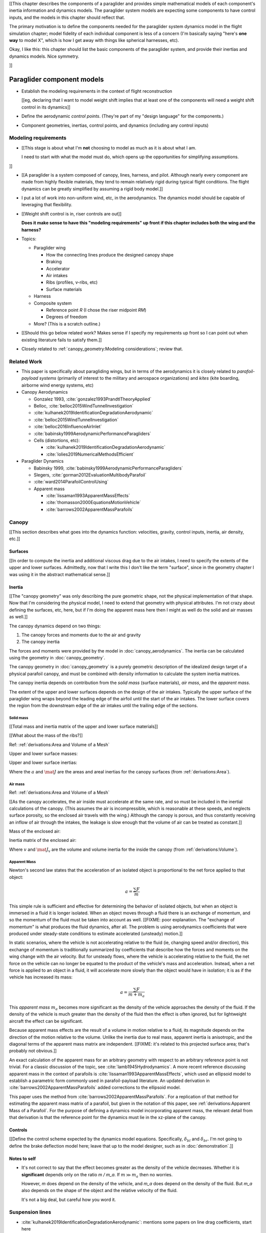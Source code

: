 [[This chapter describes the components of a paraglider and provides simple
mathematical models of each component's inertia information and dynamics
models. The paraglider system models are expecting some components to have
control inputs, and the models in this chapter should reflect that.

The primary motivation is to define the components needed for the paraglider
system dynamics model in the flight simulation chapter; model fidelity of each
individual component is less of a concern (I'm basically saying "here's **one
way** to model X", which is how I get away with things like spherical
harnesses, etc).


Okay, I like this: this chapter should list the basic components of the
paraglider system, and provide their inertias and dynamics models. Nice
symmetry.

]]


***************************
Paraglider component models
***************************

.. Roadmap

* Establish the modeling requirements in the context of flight reconstruction

  [[eg, declaring that I want to model weight shift implies that at least one
  of the components will need a weight shift control in its dynamics]]

* Define the aerodynamic *control points*. (They're part of my "design
  language" for the components.)

* Component geometries, inertias, control points, and dynamics (including any
  control inputs)


Modeling requirements
=====================

* [[This stage is about what I'm **not** choosing to model as much as it is
  about what I am.

  I need to start with what the model must do, which opens up the
  opportunities for simplifying assumptions.


]]

* [[A paraglider is a system composed of canopy, lines, harness, and pilot.
  Although nearly every component are made from highly flexible materials,
  they tend to remain relatively rigid during typical flight conditions. The
  flight dynamics can be greatly simplified by assuming a rigid body model.]]

* I put a lot of work into non-uniform wind, etc, in the aerodynamics. The
  dynamics model should be capable of leveraging that flexibility.

* [[Weight shift control is in, riser controls are out]]

  **Does it make sense to have this "modeling requirements" up front if this
  chapter includes both the wing and the harness?**




* Topics:

  * Paraglider wing

    * How the connecting lines produce the designed canopy shape

    * Braking

    * Accelerator

    * Air intakes

    * Ribs (profiles, v-ribs, etc)

    * Surface materials

  * Harness

  * Composite system

    * Reference point `R` (I chose the riser midpoint `RM`)

    * Degrees of freedom

  * More? (This is a scratch outline.)

* [[Should this go below related work? Makes sense if I specify my
  requirements up front so I can point out when existing literature fails to
  satisfy them.]]

* Closely related to :ref:`canopy_geometry:Modeling considerations`; review
  that.



Related Work
============

* This paper is specifically about paragliding wings, but in terms of the
  aerodynamics it is closely related to *parafoil-payload systems* (primarily
  of interest to the military and aerospace organizations) and *kites* (kite
  boarding, airborne wind energy systems, etc)


* Canopy Aerodynamics

  * Gonzalez 1993, :cite:`gonzalez1993PrandtlTheoryApplied`

  * Belloc, :cite:`belloc2015WindTunnelInvestigation`

  * :cite:`kulhanek2019IdentificationDegradationAerodynamic`

  * :cite:`belloc2015WindTunnelInvestigation`

  * :cite:`belloc2016InfluenceAirInlet`

  * :cite:`babinsky1999AerodynamicPerformanceParagliders`

  * Cells (distortions, etc):

    * :cite:`kulhanek2019IdentificationDegradationAerodynamic`

    * :cite:`lolies2019NumericalMethodsEfficient`


* Paraglider Dynamics

  * Babinsky 1999, :cite:`babinsky1999AerodynamicPerformanceParagliders`

  * Slegers, :cite:`gorman2012EvaluationMultibodyParafoil`

  * :cite:`ward2014ParafoilControlUsing`

  * Apparent mass

    * :cite:`lissaman1993ApparentMassEffects`

    * :cite:`thomasson2000EquationsMotionVehicle`

    * :cite:`barrows2002ApparentMassParafoils`


Canopy
======

[[This section describes what goes into the dynamics function: velocities,
gravity, control inputs, inertia, air density, etc.]]


Surfaces
--------

[[In order to compute the inertia and additional viscous drag due to the air
intakes, I need to specify the extents of the upper and lower surfaces.
Admittedly, now that I write this I don't like the term "surface", since in
the geometry chapter I was using it in the abstract mathematical sense.]]


Inertia
-------

[[The "canopy geometry" was only describing the pure geometric shape, not the
physical implementation of that shape. Now that I'm considering the physical
model, I need to extend that geometry with physical attributes. I'm not crazy
about defining the surfaces, etc, here, but if I'm doing the apparent mass
here then I might as well do the solid and air masses as well.]]

The canopy dynamics depend on two things:

1. The canopy forces and moments due to the air and gravity

2. The canopy inertia

The forces and moments were provided by the model in
:doc:`canopy_aerodynamics`. The inertia can be calculated using the geometry
in :doc:`canopy_geometry`.

The canopy geometry in :doc:`canopy_geometry` is a purely geometric
description of the idealized design target of a physical parafoil canopy, and
must be combined with density information to calculate the system inertia
matrices.

The canopy inertia depends on contribution from the *solid mass* (surface
materials), *air mass*, and the *apparent mass*.



.. Define the surfaces and internal volume

The extent of the upper and lower surfaces depends on the design of the air
intakes. Typically the upper surface of the paraglider wing wraps beyond the
leading edge of the airfoil until the start of the air intakes. The lower
surface covers the region from the downstream edge of the air intakes until
the trailing edge of the sections.



Solid mass
^^^^^^^^^^

[[Total mass and inertia matrix of the upper and lower surface materials]]

[[What about the mass of the ribs?]]

Ref: :ref:`derivations:Area and Volume of a Mesh`


Upper and lower surface masses:

.. math::
   :label: surface_masses

   \begin{aligned}
     m_{\mathrm{u}} &= \rho_{\mathrm{u}} a_{\mathrm{u}} \\
     m_{\mathrm{l}} &= \rho_{\mathrm{l}} a_{\mathrm{l}}
   \end{aligned}


Upper and lower surface inertias:

.. math::
   :label: surface_inertias

   \begin{aligned}
     \mat{J}_{\mathrm{u}/\mathrm{O}} &= \rho_{\mathrm{u}} \mat{J}_{a_u/\mathrm{O}} \\
     \mat{J}_{\mathrm{l}/\mathrm{O}} &= \rho_{\mathrm{l}} \mat{J}_{a_l/\mathrm{O}}
   \end{aligned}

Where the :math:`a` and :math:`\mat{J}` are the areas and areal inertias for
the canopy surfaces (from :ref:`derivations:Area`).


Air mass
^^^^^^^^

Ref: :ref:`derivations:Area and Volume of a Mesh`


[[As the canopy accelerates, the air inside must accelerate at the same rate,
and so must be included in the inertial calculations of the canopy. (This
assumes the air is incompressible, which is reasonable at these speeds, and
neglects surface porosity, so the enclosed air travels with the wing.)
Although the canopy is porous, and thus constantly receiving an inflow of air
through the intakes, the leakage is slow enough that the volume of air can be
treated as constant.]]

Mass of the enclosed air:

.. math::
   :label: air_mass

   m_{\mathrm{air}} = \rho_{\mathrm{air}} v

Inertia matrix of the enclosed air:

.. math::
   :label: air_inertia

   \mat{J}_{\mathrm{air}/O} = \rho_{\mathrm{air}} \mat{J}_{\mathrm{v}/\mathrm{O}}

Where :math:`v` and :math:`\mat{J}_\mathrm{v}` are the volume and volume
inertia for the inside the canopy (from :ref:`derivations:Volume`).


Apparent Mass
^^^^^^^^^^^^^

Newton's second law states that the acceleration of an isolated object is
proportional to the net force applied to that object:

.. math::

   a = \frac{\sum{F}}{m}

This simple rule is sufficient and effective for determining the behavior of
isolated objects, but when an object is immersed in a fluid it is longer
isolated. When an object moves through a fluid there is an exchange of
momentum, and so the momentum of the fluid must be taken into account as well.
[[FIXME: poor explanation. The "exchange of momentum" is what produces the
fluid dynamics, after all. The problem is using aerodynamics coefficients that
were produced under steady-state conditions to estimate accelerated (unsteady)
motion.]]

In static scenarios, where the vehicle is not accelerating relative to the
fluid (ie, changing speed and/or direction), this exchange of momentum is
traditionally summarized by coefficients that describe how the forces and
moments on the wing change with the air velocity. But for unsteady flows, where
the vehicle is accelerating relative to the fluid, the net force on the vehicle
can no longer be equated to the product of the vehicle's mass and acceleration.
Instead, when a net force is applied to an object in a fluid, it will
accelerate more slowly than the object would have in isolation; it is as if the
vehicle has increased its mass:

.. math::

   a = \frac{\sum{F}}{m + m_a}

This *apparent mass* :math:`m_a` becomes more significant as the density of
the vehicle approaches the density of the fluid. If the density of the vehicle
is much greater than the density of the fluid then the effect is often
ignored, but for lightweight aircraft the effect can be significant.

Because apparent mass effects are the result of a volume in motion relative to
a fluid, its magnitude depends on the direction of the motion relative to the
volume. Unlike the inertia due to real mass, apparent inertia is anisotropic,
and the diagonal terms of the apparent mass matrix are independent. [[FIXME:
it's related to this projected surface area; that's probably not obvious.]]

An exact calculation of the apparent mass for an arbitrary geometry with
respect to an arbitrary reference point is not trivial. For a classic
discussion of the topic, see :cite:`lamb1945Hydrodynamics`. A more recent
reference discussing apparent mass in the context of parafoils is
:cite:`lissaman1993ApparentMassEffects`, which used an ellipsoid model to
establish a parametric form commonly used in parafoil-payload literature. An
updated derivation in :cite:`barrows2002ApparentMassParafoils` added
corrections to the ellipsoid model.

This paper uses the method from :cite:`barrows2002ApparentMassParafoils`. For
a replication of that method for estimating the apparent mass matrix of
a parafoil, but given in the notation of this paper, see
:ref:`derivations:Apparent Mass of a Parafoil`. For the purpose of defining
a dynamics model incorporating apparent mass, the relevant detail from that
derivation is that the reference point for the dynamics must lie in the
xz-plane of the canopy.


Controls
--------

[[Define the control scheme expected by the dynamics model equations.
Specifically, :math:`\delta_{bl}` and :math:`\delta_{br}`. I'm not going to
define the brake deflection model here; leave that up to the model designer,
such as in :doc:`demonstration`.]]


Notes to self
-------------

* It's not correct to say that the effect becomes greater as the density of the
  vehicle decreases. Whether it is **significant** depends only on the ratio `m
  / m_a`. If :math:`m \gg m_a` then no worries.

  However, `m` does depend on the density of the vehicle, and `m_a` does depend
  on the density of the fluid. But `m_a` also depends on the shape of the
  object and the relative velocity of the fluid.

  It's not a big deal, but careful how you word it.


Suspension lines
================

* :cite:`kulhanek2019IdentificationDegradationAerodynamic`: mentions some
  papers on line drag coefficients, start here

* I'm not including explicit models for the bridle. The canopy geometry
  assumes the existence of a bridle that will produce the specified shape. At
  most, I've added control points and drag coefficients for the lines. Turns
  out it has a significant (ie, not massive but still noticeable) impact on
  sensitive things like the glide ratio.

* I'm lumping all the line drag into a single point for each half of the wing.
  I'm assuming isotropic drag because drag due to lines naturally becomes
  insignificant as alpha increases (when aerodynamic resistance in the
  z-direction becomes dominated by the canopy anyway), and the wing can't
  operate at a particularly high angle of attack anyway.

* :cite:`iosilevskii1995CenterGravityMinimal`

* :cite:`altmann2015FluidStructureInteractionAnalysis` discusses using
  *fluid-structure interaction* to optimize the line cascading to optimize
  wing performance

* :cite:`lolies2019NumericalMethodsEfficient` discusses the "effect of line
  split joint angles on sail deformation"


* Rigging angle:

  * *rigging*: "the system of ropes, chains, and tackle used to support and
    control the masts, sails, and yards of a sailing vessel"

  * Lingard 1995: uses a *rigging angle* for positioning the payload, which is
    related to the assumption "that the system can be induced to fly at the
    angle of attack corresponding to optimum L/D". I don't like coupling those
    two concepts this closely; if you want to compute the angle that would
    induce the optimum L/D you can then specify the `kappa_x, kappa_z` just
    the same without muddying the definition.

  * Benedetti :cite:`benedetti2012ParaglidersFlightDynamics` uses the same
    idea for positioning the harness as I do, except he uses relative `x` and
    absolute `z` whereas I use relative for both.


For real wings, the line geometry is a major factor in wing performance, but
the subject is complex. For this project I'm not modeling the entire bridle.
Instead, I'm using explicit placements of the riser midpoint :math:`RM` and
aggregated values for the line drag.

Also, because I'm not modeling the entire geometry, I must also approximate
the brake deflection angles. The end effect is that this implementation only
models the final position of the risers as a function of accelerator, and the
deflection angles of the trailing edges as a function of left and right
brakes.

[[One of the advantages of a parametric canopy geometry is that the parameters
can themselves be functions. The reference curves discussed so far have been
fixed values, but for a real wing many of the curves are better represented as
functions of the line geometry. For example, the arc anhedral and chord
lengths might be affected by the accelerator input.]]


Riser Position
--------------

[[Discuss riser position `RM` as a function of the accelerator.]]


Brakes
------

A paraglider is equipped with two handles at the ends of sections of the
*bridle* (line geometry) that are connected to the trailing edges of the
canopy. The pilot can use these controls to deflect the trailing edge
downward, increasing drag. Symmetric deflections slow the wing down, and
asymmetric deflections cause the wing to turn.

Topics:

* The deflection geometry of individual airfoils

* Deflection distribution as a function of section index.

* The geometry of the bridle dictates the deflection distribution.

* Simulating a braking wing requires the geometry for the deflected airfoils.
  The geometry can either be used directly, as would be done by *vortex
  lattice* or *computational fluid dynamics* methods, or it can be used
  indirectly, as is done with lifting-line methods. Lifting-line methods use
  the section coefficients, which means solving for the 2D section
  coefficients before estimating the 3D section forces and moments.

Good reference images for brake deflections:

.. figure:: figures/paraglider/geometry/Wikimedia_Paragliding.jpg

   Brake deflection, example 1.

   `Photograph <https://commons.wikimedia.org/wiki/File:Paragliding.jpg>`__  by
   Frédéric Bonifas, distributed under a CC-BY-SA 3.0 license.

.. figure:: figures/paraglider/geometry/Wikimedia_ApcoAllegra.jpg

   Brake deflection, example 2.

   `Photograph <https://commons.wikimedia.org/wiki/File:ApcoAllegra.jpg>`__ by
   Wikimedia contributor "PiRK" under a CC-BY-SA 3.0 license.

Mathematical Model
^^^^^^^^^^^^^^^^^^

It is computationally prohibitive to solve for the aerodynamic coefficients at
each timestep. Instead, a set of coefficients can be produced for a set of
deflection angles, and then the aerodynamics method can use linear
interpolation between the individual coefficient solutions.

Interpolating between coefficient solutions requires an index; the most
natural is the deflection angle, :math:`\delta_f`. This means a standard
definition must be chosen for the *deflection angle*.

Classic airfoil software, such as XFOIL, are primarily designed for rigid
wings, and so it is common to define flaps using a fixed hinge point at some
point along the chord:

.. figure:: figures/paraglider/geometry/airfoil/airfoil_deflected_hinge.*

   Deflection angle relative to a fixed hinge point.

This definition is troublesome for a flexible wing, since there is no fixed
hinge point; the deflection occurs as a variable arc between the trailing edge
to some point on the chord. A more convenient definition is the total
deflection angle produced by the trailing edge:

.. figure:: figures/paraglider/geometry/airfoil/airfoil_deflected_arc.*

   Deflection angle relative to the leading edge.

This definition moves some of the complexity out of the implementation and
into how the set of coefficients are defined. Without recording a fixed
hinge point, the paraglider model is oblivious to how the deflection was
achieved. On the plus side, this constraint greatly simplifies the model,
and sets of coefficients can easily be generated for different deflection
geometries without requiring changes to the code.

To lookup the coefficients using the interpolator, the simulator requires
the deflection angles. That is, it needs a function to produce the
deflection angle distribution across the wing sections :math:`s` as
a function of the brakes:

.. math::

   \delta_f = f \left( s, \delta_{Bl}, \delta_{Br} \right)

Where :math:`s` is the *section index*, :math:`\delta_{Bl}` is the
percentage of left brake, and :math:`\delta_{Br}` is the percentage of right
brake.

A physically accurate deflection distribution requires a proper line
geometry for the wing, but because the line geometry was not a focus for
this project, an approximation is used instead.

For the moment, I've been using a cubic polynomial for the distribution. You
choose a starting section (where brake deflections begin), a peak section
(where the deflection is greatest), and a peak value (the magnitude of the
maximum deflection angle under maximum control input). The
applicability/accuracy of this crude model depends on the arc anhedral:

.. figure:: figures/paraglider/geometry/brake_deflections_anhedral23_Bl025_Br1.*

   Cubic brake deflection, example 1.

   Parameters: :math:`\delta_{Bl} = 0.25` and :math:`\delta_{Br} = 1` for
   a wing with a mean anhedral angle of 23 degrees.

.. figure:: figures/paraglider/geometry/brake_deflections_anhedral33_Bl025_Br1.*

   Cubic brake deflection, example 2.

   Parameters: :math:`\delta_{Bl} = 0.25` and :math:`\delta_{Br} = 1` for
   a wing with a mean anhedral angle of 33 degrees.

**FIXME: these plots were made using the `plot_paraglider_wing` function that
assumed fixed hinges at 0.8c and the delta is the angle from 0.8c to the TE.
That visualization will be significantly wrong.**

Accelerator
-----------

* Need an informal description first.

* Discuss the assumption that the accelerator does not change the arc. Maybe
  design a test case to show how small amounts of "flattening" change the
  performance (better glide ratio, more sensitive to weight shift, etc; easy
  to do, just modify `mean_anhedral` for the Hook3ish and leave `max_anhedral`
  as-is).

  Just flattening the wing dramatically increases the glide ratio while
  slowing the wing (which isn't what you want from an accelerator). I'm
  guessing you could tune `kappa_x` and `kappa_C` to find a sweet balance.
  Makes sense to optimize for stability at `delta_a = 0` but optimize for
  performance/stability as accelerator is applied ("hands-up" goes for the
  accelerator as well as for the brakes).

* I'm using the chord lines as the connection points, but for the physical
  wing the tabs are connected to the lower surfaces of the ribs.


Mathematical Model
^^^^^^^^^^^^^^^^^^

.. figure:: figures/paraglider/geometry/accelerator.*
   :name: accelerator_geometry

   Paraglider wing accelerator geometry.

For notational simplicity, define :math:`\overline{A}` and
:math:`\overline{C}` be the lengths of the lines connecting them to the riser
midpoint :math:`RM`:

.. math::

   \begin{aligned}
   \overline{A} &= \left\| \vec{r}_{A/RM} \right\|\\
   \overline{C} &= \left\| \vec{r}_{C/RM} \right\|\\
   \end{aligned}

The default lengths of the lines is defined by two pairs of design parameters.
First, the default position of the riser midpoint :math:`RM` is defined with
:math:`\kappa_x` and :math:`\kappa_z`; this is the position of :math:`RM` when
:math:`\delta_a = 0`. Second, two connection points on the canopy are defined
with :math:`\kappa_A` and :math:`\kappa_C`; connecting lines from these points
are the physical means by which :math:`RM` is positioned underneath the
canopy. The :math:`A` lines connect near the front of the wing, and are
variable length; the pilot can use the *accelerator* to shorten the lengths of
these lines. The :math:`C` lines connect towards the rear of the canopy, and
are fixed length. Geometrically, shortening :math:`\overline{A}` will move
:math:`RM` forward while rotating the :math:`C` lines. Aerodynamically,
shortening :math:`\overline{A}` effectively rotates the canopy pitch down,
decreasing the global angle of incidence of the canopy; decreasing the angle
of incidence decreases lift, and the wing must accelerate to reestablish
equilibrium.

A fifth design parameter, the *accelerator length* :math:`\kappa_a`, is
required to define the maximum length change produced by the accelerator; this
is the maximum length that :math:`\overline{A}` can be decreased. This value
is limited by the physical geometry of the pulleys that give the pilot the
leverage to pull the canopy into its new position. The pilot uses the
*accelerator control input* :math:`\delta_a`, a value between 0 and 1, to
specify the total decrease in :math:`\overline{A}`:

.. math::
   :label: accelerator_length_A

   \overline{A}(\delta_a) = \overline{A_0} - \delta_a \kappa_a

For deriving the basic geometric relations, it is convenient to normalize all
the design parameters by the central chord. This avoids the extra terms in the
derivation and allows a wing design to scale naturally with the canopy.

The goal is to use the physical geometry, where the risers position is
determined by :math:`\overline{A}` and :math:`\overline{C}`, to define the
position of :math:`RM` a function of :math:`\delta_a`. The first step is to
determine the default line lengths by setting :math:`\delta_a = 0` and
applying the Pythagorean theorem:

.. math::
   :label: accelerator_initial

   \begin{aligned}
   \overline{A_0} &= \sqrt{\kappa_z^2 + \left( \kappa_x - \kappa_A \right) ^2}\\
   \\
   \overline{C_0} &= \sqrt{\kappa_z^2 + \left( \kappa_C - \kappa_x \right) ^2}
   \end{aligned}

In the general case, the line lengths are functions of :math:`\delta_a`:

.. math::
   :label: accelerator_geometry_line_lengths

   \begin{aligned}
   \overline{A}(\delta_a)^2 &= {RM}_z^2 + \left( {RM}_x - \kappa_A \right) ^2\\
   \\
   \overline{C}(\delta_a)^2 &= {RM}_z^2 + \left( \kappa_C - {RM}_x \right) ^2 = \overline{C_0}^2
   \end{aligned}

Where :math:`\overline{C} \equiv \overline{C_0}` due to the physical
constraint that the length of the :math:`C` lines are constant.

Subtract the two equations in :eq:`accelerator_geometry_line_lengths`:

.. math::

   \overline{A}(\delta_a)^2 - \overline{C_0}^2 =
      \left( {RM}_x - \kappa_A \right) ^2 - \left( \kappa_C - {RM}_x \right) ^2

Finally, substitute :eq:`accelerator_length_A` and solve for :math:`{RM}_x`
and :math:`{RM}_z` as functions of :math:`\delta_a`:

.. math::
   :label: accelerator_R_xz

   \begin{aligned}
   {RM}_x(\delta_a) &=
      \frac
         {\left( \overline{A_0} - \delta_a \kappa_a \right) ^2
          - \overline{C_0}^2 - \kappa_A^2 + \kappa_C^2}
         {2 \left( \kappa_C - \kappa_A \right)}\\
   \\
   {RM}_z(\delta_a) &=
      \sqrt{\overline{C_0}^2 - \left( \kappa_C - {RM}_x(\delta_a) \right) ^2 }\\
   \end{aligned}

The final position of :math:`RM` with respect to the leading edge (which is
also the origin of the canopy coordinate system), scaled by the length of the
central chord :math:`c_0` of the wing, is then:

.. math::
   :label: accelerator_R

   \vec{r}_{RM/LE}^b(\delta_a) =
      c_0 \cdot \left\langle -{RM}_x(\delta_a), 0, {RM}_z(\delta_a) \right\rangle

Where :math:`{RM}_x` was negated since the wing x-axis is positive forward.

[[Maybe now is a good time to talk about how the wing/body coordinate system
is a simple translation of the canopy coordinate system, so
:math:`\vec{r}_{LE/RM}^b = - \vec{r}_{RM/LE}^c`, but are vectors in the two
coordinate systems actually the same values? As in :math:`\vec{r}_{A/B}^b
= \vec{r}_{A/B}^c` for all A and B?]]





Harness
=======

The harness is the seat for the pilot. The bridle suspends the harness and
pilot from the lines using attachments to two *risers*. A tensioning strap at
chest level between the two risers provides pilot safety during violent
maneuvers, but it also allows the pilot to choose a balance between stability
and wing responsiveness to weight shift control.

[[In my case, I'm not modeling the chest width. Probably not a big deal
because turbulence is such a high frequency signal I'd never be able to
estimate it from IGC data anyway.]]

* See :cite:`wild2009AirworthinessRequirementsHanggliders`, pg26 for
  a discussion of harness dimensions

* :cite:`kulhanek2019IdentificationDegradationAerodynamic`: uses Virgilio's
  presentation; I guess I'll do the same. That model treats the harness as
  a sphere with an isotropic drag coefficient normalized by cross-sectional
  area. Also, to support weight shift I'm making the y-coordinate of the
  center of mass be a function of :math:`\delta_w`.

  Review the docstring for `harness.py:Spherical`.




Inertia
-------

The harness is modeled as a solid sphere of uniform density. With a total mass
:math:`m_p`, center of mass :math:`P`, and projected surface area :math:`S_p`,
the moment of inertia is:

.. math::

   \mat{J}_{p/P} =
     \begin{bmatrix}
      J_{xx} & 0 & 0 \\
      0 & J_{yy} & 0 \\
      0 & 0 & J_{zz}
     \end{bmatrix}

where

.. math::

   J_{xx} = J_{yy} = J_{zz} = \frac{2}{5} m_p r_p^2 = \frac{2}{5} \frac{m_p S_p}{\pi}

[[**FIXME**: use `p` subscript for payload? It's what I use in the code]]


Controls
--------

[[Discuss modeling weight shift as a displacement of the harness center of
mass :math:`P`]]


Aerodynamics
------------

FIXME


Discussion
==========

[[FIXME: these were here from before the refactor and obviously need review.]]


Limitations
-----------

* Inherits the limitations of the aerodynamics method:

  * Assumes section coefficients are representative of the entire wing segment
    (ignores inter-segment flow effects, etc)

* Rigid-body assumption (none of the canopy, connecting lines, or payload are
  actually rigid bodies)

* Violates conservation of momentum since it doesn't account for accelerations
  due to redistributions of mass (due weight shift and the accelerator).

* Quasi-steady-state assumption (I'm using steady-state aerodynamics to
  simulate non-steady conditions by assuming the conditions are changing
  "slowly enough.") I've included adjustments for apparent mass, but I'm still
  assuming the steady-state solution is representative of the unsteady
  solution. Also, my equations for the apparent mass themselves are under
  a steady-state assumption; see :cite:`thomasson2000EquationsMotionVehicle`
  for a discussion of apparent mass in unsteady flows.

  Consider the fact that the canopy is interacting with the "underlying" wind
  field, so that the motion of the canopy changes the local wind vectors. This
  effect should propagate through time, but for my simulator I'm only using
  the "global" wind field, neglecting any effects of the previous timestep. (I
  am trying to account for apparent mass, but I don't think that's really the
  same thing, since that doesn't change the local aerodynamics.)

* Barrow's method has several assumptions (circular arc anhedral, spanwise
  uniform thickness, etc) that are wrong for real wings.

